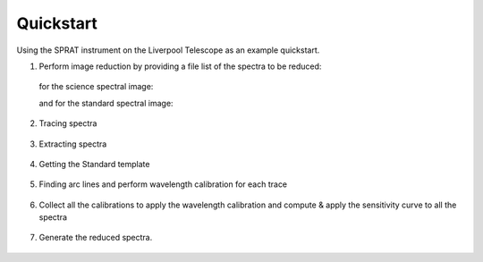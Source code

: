 .. _quickstart:

Quickstart
==========

Using the SPRAT instrument on the Liverpool Telescope as an example quickstart.

1. Perform image reduction by providing a file list of the spectra to be reduced:

  for the science spectral image:

  .. literalinclude:: ../../../examples/sprat_LHS6328.list

  .. raw:: html
     :file: ../_static/1_science_reduced.html

  and for the standard spectral image:

  .. literalinclude:: ../../../examples/sprat_Hiltner102.list

  .. raw:: html
     :file: ../_static/2_standard_reduced.html

2. Tracing spectra

  .. raw:: html
     :file: ../_static/3_science_traced.html

  .. raw:: html
     :file: ../_static/4_standard_traced.html

3. Extracting spectra

  .. raw:: html
     :file: ../_static/5_science_extracted.html

  .. raw:: html
     :file: ../_static/6_standard_extracted.html

4. Getting the Standard template

  .. raw:: html
     :file: ../_static/7_standard.html

5. Finding arc lines and perform wavelength calibration for each trace

  .. raw:: html
     :file: ../_static/8_science_arc.html

  .. raw:: html
     :file: ../_static/9_standard_arc.html

6. Collect all the calibrations to apply the wavelength calibration and compute & apply the sensitivity curve to all the spectra

  .. raw:: html
     :file: ../_static/10_sensitivity_curve.html

7. Generate the reduced spectra.

  .. raw:: html
     :file: ../_static/11_science_spectrum.html

  .. raw:: html
     :file: ../_static/12_standard_spectrum.html
